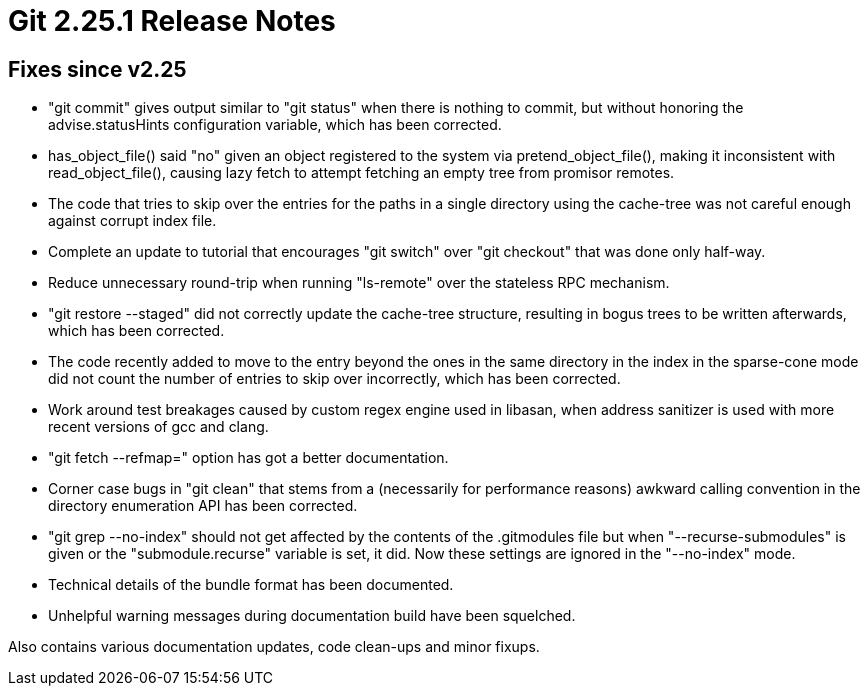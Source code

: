 Git 2.25.1 Release Notes
========================

Fixes since v2.25
-----------------

 * "git commit" gives output similar to "git status" when there is
   nothing to commit, but without honoring the advise.statusHints
   configuration variable, which has been corrected.

 * has_object_file() said "no" given an object registered to the
   system via pretend_object_file(), making it inconsistent with
   read_object_file(), causing lazy fetch to attempt fetching an
   empty tree from promisor remotes.

 * The code that tries to skip over the entries for the paths in a
   single directory using the cache-tree was not careful enough
   against corrupt index file.

 * Complete an update to tutorial that encourages "git switch" over
   "git checkout" that was done only half-way.

 * Reduce unnecessary round-trip when running "ls-remote" over the
   stateless RPC mechanism.

 * "git restore --staged" did not correctly update the cache-tree
   structure, resulting in bogus trees to be written afterwards, which
   has been corrected.

 * The code recently added to move to the entry beyond the ones in the
   same directory in the index in the sparse-cone mode did not count
   the number of entries to skip over incorrectly, which has been
   corrected.

 * Work around test breakages caused by custom regex engine used in
   libasan, when address sanitizer is used with more recent versions
   of gcc and clang.

 * "git fetch --refmap=" option has got a better documentation.

 * Corner case bugs in "git clean" that stems from a (necessarily for
   performance reasons) awkward calling convention in the directory
   enumeration API has been corrected.

 * "git grep --no-index" should not get affected by the contents of
   the .gitmodules file but when "--recurse-submodules" is given or
   the "submodule.recurse" variable is set, it did.  Now these
   settings are ignored in the "--no-index" mode.

 * Technical details of the bundle format has been documented.

 * Unhelpful warning messages during documentation build have been
   squelched.

Also contains various documentation updates, code clean-ups and minor fixups.
